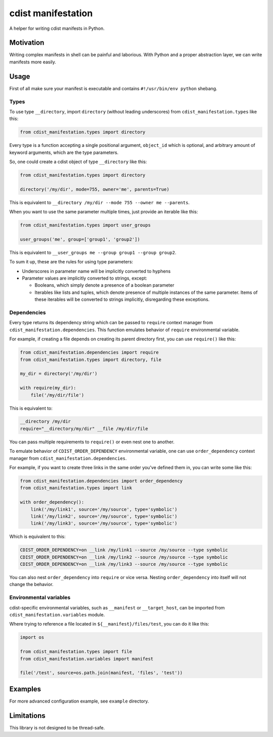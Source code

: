 cdist manifestation
===================

A helper for writing cdist manifests in Python.

Motivation
----------

Writing complex manifests in shell can be painful and laborious. With Python and
a proper abstraction layer, we can write manifests more easily.

Usage
-----

First of all make sure your manifest is executable and contains
``#!/usr/bin/env python`` shebang.

Types
`````

To use type ``__directory``, import ``directory`` (without leading underscores)
from ``cdist_manifestation.types`` like this:

.. code-block:: python

    from cdist_manifestation.types import directory

Every type is a function accepting a single positional argument, ``object_id``
which is optional, and arbitrary amount of keyword arguments, which are the
type parameters.

So, one could create a cdist object of type ``__directory`` like this:

.. code-block:: python

    from cdist_manifestation.types import directory

    directory('/my/dir', mode=755, owner='me', parents=True)

This is equivalent to ``__directory /my/dir --mode 755 --owner me --parents``.

When you want to use the same parameter multiple times, just provide an iterable
like this:

.. code-block:: python

    from cdist_manifestation.types import user_groups

    user_groups('me', group=['group1', 'group2'])

This is equivalent to ``__user_groups me --group group1 --group group2``.

To sum it up, these are the rules for using type parameters:

- Underscores in parameter name will be implicitly converted to hyphens
- Parameter values are implicitly converted to strings, except:

  * Booleans, which simply denote a presence of a boolean parameter
  * Iterables like lists and tuples, which denote presence of multiple
    instances of the same parameter. Items of these iterables will be
    converted to strings implicitly, disregarding these exceptions.

Dependencies
````````````

Every type returns its dependency string which can be passed to ``require``
context manager from ``cdist_manifestation.dependencies``. This function
emulates behavior of ``require`` environmental variable.

For example, if creating a file depends on creating its parent directory first,
you can use ``require()`` like this:

.. code-block:: python

    from cdist_manifestation.dependencies import require
    from cdist_manifestation.types import directory, file

    my_dir = directory('/my/dir')

    with require(my_dir):
        file('/my/dir/file')

This is equivalent to:

.. code-block:: bash

    __directory /my/dir
    require="__directory/my/dir" __file /my/dir/file

You can pass multiple requirements to ``require()`` or even nest one to another.

To emulate behavior of ``CDIST_ORDER_DEPENDENCY`` environmental variable, one
can use ``order_dependency`` context manager from
``cdist_manifestation.dependencies``.

For example, if you want to create three links in the same order you've defined
them in, you can write some like this:

.. code-block:: python

    from cdist_manifestation.dependencies import order_dependency
    from cdist_manifestation.types import link

    with order_dependency():
        link('/my/link1', source='/my/source', type='symbolic')
        link('/my/link2', source='/my/source', type='symbolic')
        link('/my/link3', source='/my/source', type='symbolic')

Which is equivalent to this:

.. code-block:: bash

    CDIST_ORDER_DEPENDENCY=on __link /my/link1 --source /my/source --type symbolic
    CDIST_ORDER_DEPENDENCY=on __link /my/link2 --source /my/source --type symbolic
    CDIST_ORDER_DEPENDENCY=on __link /my/link3 --source /my/source --type symbolic

You can also nest ``order_dependency`` into ``require`` or vice versa. Nesting
``order_dependency`` into itself will not change the behavior.

Environmental variables
```````````````````````

cdist-specific environmental variables, such as ``__manifest`` or ``__target_host``, can be
imported from ``cdist_manifestation.variables`` module.

Where trying to reference a file located in ``${__manifest}/files/test``, you can do it like this:

.. code-block:: python

    import os

    from cdist_manifestation.types import file
    from cdist_manifestation.variables import manifest

    file('/test', source=os.path.join(manifest, 'files', 'test'))

Examples
--------

For more advanced configuration example, see ``example`` directory.

Limitations
-----------

This library is not designed to be thread-safe.
